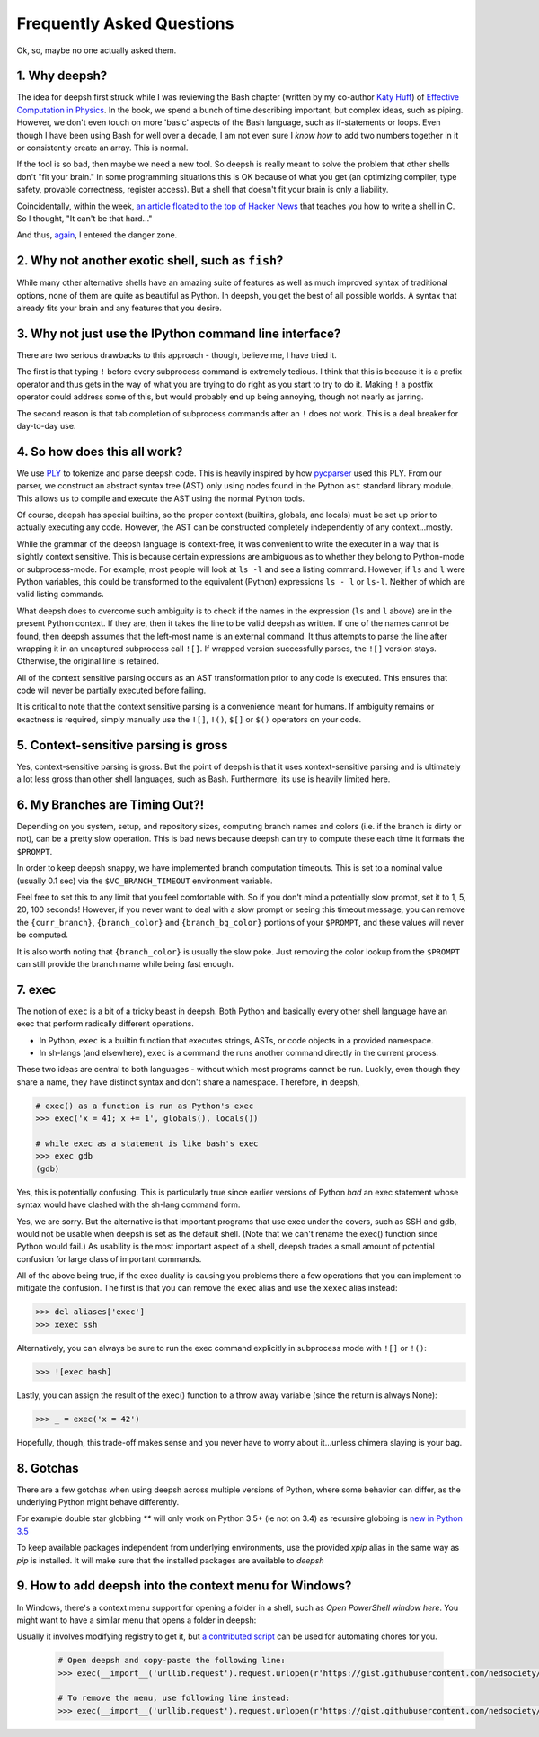 
Frequently Asked Questions
==========================
Ok, so, maybe no one actually asked them.

1. Why deepsh?
-------------
The idea for deepsh first struck while I was reviewing the Bash chapter
(written by my co-author `Katy Huff <http://katyhuff.github.io/>`_)
of `Effective Computation in Physics <http://physics.codes/>`_. In the book,
we spend a bunch of time describing important, but complex ideas, such
as piping. However, we don't even touch on more 'basic' aspects of the Bash
language, such as if-statements or loops. Even though I have been using Bash
for well over a decade, I am not even sure I *know how*
to add two numbers together in it or consistently create an array. This is
normal.

If the tool is so bad, then maybe we need a new tool. So deepsh is really meant
to solve the problem that other shells don't "fit your brain."
In some programming situations this is OK because of what you get
(an optimizing compiler, type safety, provable correctness, register access).
But a shell that doesn't fit your brain is only a liability.

Coincidentally, within the week, `an article floated to the top of Hacker News <http://stephen-brennan.com/2015/01/16/write-a-shell-in-c/>`_
that teaches you how to write a shell in C. So I thought, "It can't be
that hard..."

And thus, `again <http://exofrills.org>`_, I entered the danger zone.


2. Why not another exotic shell, such as ``fish``?
-----------------------------------------------------
While many other alternative shells have an amazing suite of features
as well as much improved syntax of traditional options, none of them
are quite as beautiful as Python.  In deepsh, you get the best of all possible
worlds. A syntax that already fits your brain and any features that you
desire.


3. Why not just use the IPython command line interface?
-------------------------------------------------------
There are two serious drawbacks to this approach - though, believe me, I have
tried it.

The first is that typing ``!`` before every subprocess command is
extremely tedious.  I think that this is because it is a prefix operator and
thus gets in the way of what you are trying to do right as you start to try
to do it. Making ``!`` a postfix operator could address some of this, but
would probably end up being annoying, though not nearly as jarring.

The second reason is that tab completion of subprocess commands after an ``!``
does not work. This is a deal breaker for day-to-day use.


4. So how does this all work?
-----------------------------
We use `PLY <http://www.dabeaz.com/ply/ply.html>`_ to tokenize and parse
deepsh code. This is heavily inspired by how `pycparser <https://github.com/eliben/pycparser>`_
used this PLY. From our parser, we construct an abstract syntax tree (AST)
only using nodes found in the Python ``ast`` standard library module.
This allows us to compile and execute the AST using the normal Python tools.

Of course, deepsh has special builtins, so the proper context
(builtins, globals, and locals) must be set up prior to actually executing
any code. However, the AST can be constructed completely independently of
any context...mostly.

While the grammar of the deepsh language is context-free, it was convenient
to write the executer in a way that is slightly context sensitive. This is
because certain expressions are ambiguous as to whether they belong to
Python-mode or subprocess-mode. For example, most people will look at
``ls -l`` and see a listing command.  However, if ``ls`` and ``l`` were
Python variables, this could be transformed to the equivalent (Python)
expressions ``ls - l`` or ``ls-l``.  Neither of which are valid listing
commands.

What deepsh does to overcome such ambiguity is to check if the names in the
expression (``ls`` and ``l`` above) are in the present Python context. If they are,
then it takes
the line to be valid deepsh as written. If one of the names cannot be found,
then deepsh assumes that the left-most name is an external command. It thus
attempts to parse the line after wrapping it in an uncaptured subprocess
call ``![]``.  If wrapped version successfully parses, the ``![]`` version
stays. Otherwise, the original line is retained.

All of the context sensitive parsing occurs as an AST transformation prior to
any code is executed.  This ensures that code will never be partially executed
before failing.

It is critical to note that the context sensitive parsing is a convenience
meant for humans.  If ambiguity remains or exactness is required, simply
manually use the ``![]``, ``!()``, ``$[]`` or ``$()`` operators on your code.


5. Context-sensitive parsing is gross
--------------------------------------
Yes, context-sensitive parsing is gross. But the point of deepsh is that it uses
xontext-sensitive parsing and
is ultimately a lot less gross than other shell languages, such as Bash.
Furthermore, its use is heavily limited here.


6. My Branches are Timing Out?!
-------------------------------
Depending on you system, setup, and repository sizes, computing branch names
and colors (i.e. if the branch is dirty or not), can be a pretty slow operation.
This is bad news because deepsh can try to compute these each time it formats
the ``$PROMPT``.

In order to keep deepsh snappy, we have implemented branch computation timeouts.
This is set to a nominal value (usually 0.1 sec) via the ``$VC_BRANCH_TIMEOUT``
environment variable.

Feel free to set this to any limit that you feel comfortable with. So if you
don't mind a potentially slow prompt, set it to 1, 5, 20, 100 seconds! However,
if you never want to deal with a slow prompt or seeing this timeout message,
you can remove the ``{curr_branch}``, ``{branch_color}`` and ``{branch_bg_color}``
portions of your ``$PROMPT``, and these values will never be computed.

It is also worth noting that ``{branch_color}`` is usually the slow poke.
Just removing the color lookup from the ``$PROMPT`` can still provide the branch
name while being fast enough.

7. exec
-------
The notion of ``exec`` is a bit of a tricky beast in deepsh. Both Python and
basically every other shell language have an exec that perform radically
different operations.

* In Python, ``exec`` is a builtin function that executes strings, ASTs, or
  code objects in a provided namespace.
* In sh-langs (and elsewhere), ``exec`` is a command the runs another command
  directly in the current process.

These two ideas are central to both languages - without which most programs
cannot be run.  Luckily, even though they share a name, they have distinct
syntax and don't share a namespace.  Therefore, in deepsh,

.. code-block:: deepshcon

    # exec() as a function is run as Python's exec
    >>> exec('x = 41; x += 1', globals(), locals())

    # while exec as a statement is like bash's exec
    >>> exec gdb
    (gdb)

Yes, this is potentially confusing. This is particularly true since earlier
versions of Python *had* an exec statement whose syntax would have clashed
with the sh-lang command form.

Yes, we are sorry. But the alternative is that important programs that use
exec under the covers, such as SSH and gdb, would not be usable when deepsh
is set as the default shell. (Note that we can't rename the exec() function
since Python would fail.) As usability is the most important aspect of a shell,
deepsh trades a small amount of potential confusion for large class of important
commands.

All of the above being true, if the exec duality is causing you problems there
a few operations that you can implement to mitigate the confusion. The first is
that you can remove the ``exec`` alias and use the ``xexec`` alias instead:

.. code-block:: deepshcon

    >>> del aliases['exec']
    >>> xexec ssh

Alternatively, you can always be sure to run the exec command explicitly in
subprocess mode with ``![]`` or ``!()``:

.. code-block:: deepshcon

    >>> ![exec bash]

Lastly, you can assign the result of the exec() function to a throw away
variable (since the return is always None):

.. code-block:: deepshcon

    >>> _ = exec('x = 42')

Hopefully, though, this trade-off makes sense and you never have to worry about
it...unless chimera slaying is your bag.

8. Gotchas
----------
There are a few gotchas when using deepsh across multiple versions of Python,
where some behavior can differ, as the underlying Python might behave
differently.

For example double star globbing `**` will only work on Python 3.5+ (ie not on 3.4)
as recursive globbing is `new in Python 3.5 <https://docs.python.org/3/library/glob.html#glob.glob>`_

To keep available packages independent from underlying environments, use the provided `xpip` alias in the same way as `pip` is installed.
It will make sure that the installed packages are available to `deepsh`

9. How to add deepsh into the context menu for Windows?
------------------------------------------------------
In Windows, there's a context menu support for opening a folder in a shell, such as `Open PowerShell window here`. You might want to have a similar menu that opens a folder in deepsh:

.. image:: _static/context_menu_windows.png
   :width: 80 %
   :alt: context_menu_windows
   :align: center

Usually it involves modifying registry to get it, but `a contributed script <https://gist.github.com/nedsociety/91041691d0ac18bc8fd9e937ad21b055>`_ can be used for automating chores for you.

 .. code-block:: deepshcon

    # Open deepsh and copy-paste the following line:
    >>> exec(__import__('urllib.request').request.urlopen(r'https://gist.githubusercontent.com/nedsociety/91041691d0ac18bc8fd9e937ad21b055/raw/deepsh_context_menu.py').read());deepsh_register_right_click()

    # To remove the menu, use following line instead:
    >>> exec(__import__('urllib.request').request.urlopen(r'https://gist.githubusercontent.com/nedsociety/91041691d0ac18bc8fd9e937ad21b055/raw/deepsh_context_menu.py').read());deepsh_unregister_right_click()
